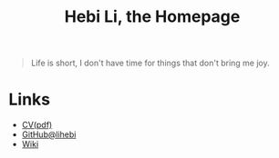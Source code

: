 #+TITLE: Hebi Li, the Homepage
#+OPTIONS: toc:nil

#+ATTR_HTML: :width 300px
[[./assets/hebi.png]]

#+begin_quote
Life is short, I don't have time for things that don't bring me joy.
#+end_quote


* Links
- [[file:assets/cv.pdf][CV(pdf)]]
- [[https://github.com/lihebi][GitHub@lihebi]]
- [[https://wiki.lihebi.com][Wiki]]
